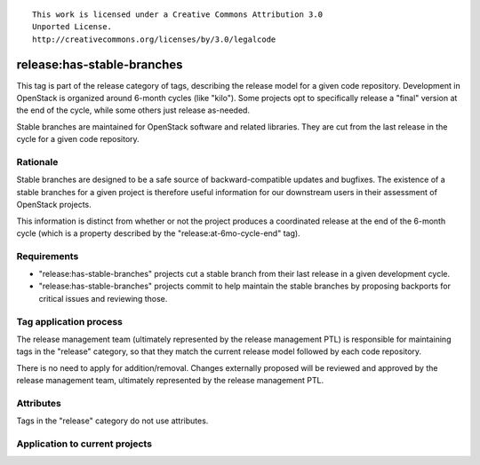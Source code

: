 ::

  This work is licensed under a Creative Commons Attribution 3.0
  Unported License.
  http://creativecommons.org/licenses/by/3.0/legalcode

.. _`tag-release:has-stable-branches`:

===========================
release:has-stable-branches
===========================

This tag is part of the release category of tags, describing the release
model for a given code repository. Development in OpenStack is organized
around 6-month cycles (like "kilo"). Some projects opt to specifically
release a "final" version at the end of the cycle, while some others just
release as-needed.

Stable branches are maintained for OpenStack software and related
libraries. They are cut from the last release in the cycle for a given code
repository.


Rationale
=========

Stable branches are designed to be a safe source of backward-compatible
updates and bugfixes. The existence of a stable branches for a given project
is therefore useful information for our downstream users in their assessment
of OpenStack projects.

This information is distinct from whether or not the project produces a
coordinated release at the end of the 6-month cycle (which is a property
described by the "release:at-6mo-cycle-end" tag).


Requirements
============

* "release:has-stable-branches" projects cut a stable branch from their last
  release in a given development cycle.
* "release:has-stable-branches" projects commit to help maintain the stable
  branches by proposing backports for critical issues and reviewing those.


Tag application process
=======================

The release management team (ultimately represented by the release management
PTL) is responsible for maintaining tags in the "release" category, so that
they match the current release model followed by each code repository.

There is no need to apply for addition/removal. Changes externally proposed
will be reviewed and approved by the release management team, ultimately
represented by the release management PTL.


Attributes
==========

Tags in the "release" category do not use attributes.


Application to current projects
===============================

.. tagged-projects: release:has-stable-branches
